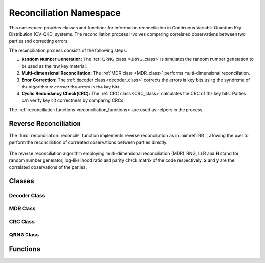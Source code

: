 
Reconciliation Namespace
##############################

This namespace provides classes and functions for information reconciliation in Continuous Variable Quantum Key Distribution (CV-QKD) systems. The reconciliation process involves comparing correlated observations between two parties and correcting errors.

The reconciliation process consists of the following steps:

1. **Random Number Generation:** The :ref:`QRNG class <QRNG_class>` is simulates the random number generation to be used as the raw key material. 
2. **Multi-dimensional Reconciliation:** The :ref:`MDR class <MDR_class>` performs multi-dimensional reconciliation.  
3. **Error Correction:** The :ref:`decoder class <decoder_class>` corrects the errors in key bits using the syndrome of the  algorithm to correct the errors in the key bits.
4. **Cyclic Redundancy Check(CRC):**  The :ref:`CRC class <CRC_class>` calculates the CRC of the key bits. Parties can verify key bit correctness by comparing CRCs.


The :ref:`reconciliation functions <reconciliation_functions>` are used as helpers in the process. 


Reverse Reconciliation
----------------------

The :func:`reconciliation::reconcile` function implements reverse reconciliation as in :numref:`RR` , allowing the user to perform the reconciliation of correlated observations between parties directly.


.. figure:: figures/RR.png
    :width: 80%
    :align: center
    :name: RR

    The reverse reconciliation algorithm employing multi-dimensional reconciliation (MDR). RNG, LLR and **H** stand for random number generator, log-likelihood ratio and parity check matrix of the code respectively. **x** and **y** are the correlated observations of the parties.




Classes
----------------------

.. _decoder_class:

Decoder Class
============================

.. doxygenclass:: reconciliation::decoder
    :members:
    :protected-members:
    :private-members:    


.. _MDR_class:
MDR Class
============================

.. doxygenclass:: reconciliation::MDR
    :members:
    :protected-members:
    :private-members:    

.. _CRC_class:
CRC Class
============================


.. doxygenclass:: reconciliation::CRC
    :members:
    :protected-members:
    :private-members:    

.. _QRNG_class:
QRNG Class
============================


.. doxygenclass:: reconciliation::QRNG
    :members:
    :protected-members:
    :private-members:    



.. _reconciliation_functions:
Functions
---------------

.. doxygennamespace:: reconciliation





